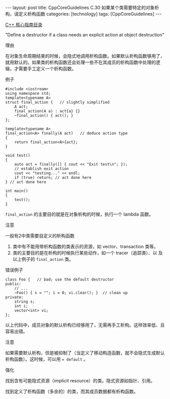 #+BEGIN_EXPORT html
---
layout: post
title: CppCoreGuidelines C.30 如果某个类需要特定的对象析构，请定义析构函数
categories: [technology]
tags: [CppCoreGuidelines]
---
#+END_EXPORT

[[http://kimi.im/tags.html#CppCoreGuidelines-ref][C++ 核心指南目录]]

"Define a destructor if a class needs an explicit action at object destruction"


理由

在对象生命周期结束的时候，会隐式地调用析构函数。如果默认析构函数够用了，
就用默认的。如果类的析构函数还会处理一些不在其成员的析构函数中处理的逻
辑，才需要手工定义一个析构函数。

例子

#+begin_src C++ :flags -std=c++20 :results output :exports both :eval no-export
#include <iostream>
using namespace std;
template<typename A>
struct final_action {   // slightly simplified
    A act;
    final_action(A a) : act{a} {}
    ~final_action() { act(); }
};

template<typename A>
final_action<A> finally(A act)   // deduce action type
{
    return final_action<A>{act};
}

void test()
{
    auto act = finally([] { cout << "Exit test\n"; });
    // establish exit action
    cout << "testing..." << endl;
    if (true) return; // act done here
} // act done here

int main()
{
    test();
}
#+end_src

#+RESULTS:
: testing...
: Exit test

~final_action~ 的主要目的就是在对象析构的时候，执行一个 lambda 函数。


注意

一般有2中类需要自定义的析构函数
1. 类中有不能用带析构函数的类表示的资源，如 vector、transaction 类等。
2. 类的主要目的是在析构的时候执行某些动作，如一个 tracer（追踪类）、以
   及以上例子的 ~final_action~ 类。

错误例子

#+begin_src C++ :flags -std=c++20 :results output :exports both :eval no-export
class Foo {   // bad; use the default destructor
public:
    // ...
    ~Foo() { s = ""; i = 0; vi.clear(); }  // clean up
private:
    string s;
    int i;
    vector<int> vi;
};
#+end_src

以上代码中，成员对象的默认析构已经够用了，无需再手工析构。这样效率低、且容易出错。


注意

如果需要默认析构，但是被抑制了（当定义了移动构造函数，就不会隐式生成默认析构函数）。这时候，可以用 ~= default~ 。


强化

找到含有可能隐式资源（implicit resource）的类。隐式资源如指针、引用。

找到定义了析构函数（多余的）的类，而其成员数据都有析构函数。
